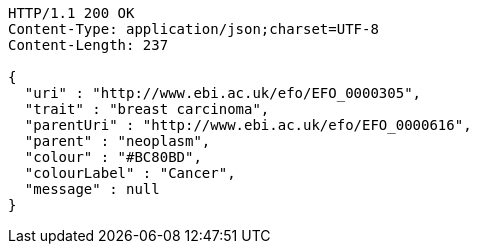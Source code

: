 [source,http,options="nowrap"]
----
HTTP/1.1 200 OK
Content-Type: application/json;charset=UTF-8
Content-Length: 237

{
  "uri" : "http://www.ebi.ac.uk/efo/EFO_0000305",
  "trait" : "breast carcinoma",
  "parentUri" : "http://www.ebi.ac.uk/efo/EFO_0000616",
  "parent" : "neoplasm",
  "colour" : "#BC80BD",
  "colourLabel" : "Cancer",
  "message" : null
}
----